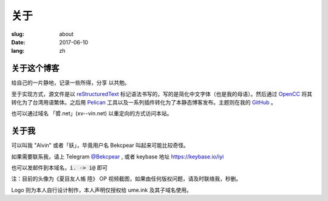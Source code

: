 ==============================
关于
==============================

:slug: about
:date: 2017-06-10
:lang: zh

关于这个博客
====================

给自己的一片静地，记录一些所得，分享 以共勉。

至于实现方式，源文件是以 `reStructuredText`_ 标记语法书写的，写的是简化中文字体（也是我的母语）。然后通过 `OpenCC`_ 将其转化为了台湾用语繁体。之后用 `Pelican`_ 工具以及一系列插件转化为了本静态博客发布。主题则在我的 `GitHub`_ 。

也可以通过域名 「㿢.net」(xv--vin.net)  以重定向的方式访问本站。


关于我
====================

可以叫我 "Alvin" 或者「妖」，毕竟用户名 Bekcpear 叫起来可能比较奇怪。

如果需要联系我，请上 Telegram `@Bekcpear`_ , 或者 keybase 地址 https://keybase.io/iyi

也可以发邮件到本域名，:code:`i. -> i@` 即可

注：目前的头像为《夏目友人帳 陸》 OP 视频截图，如果由任何版权问题，请及时联络我，秒删。

Logo 则为本人自行设计制作，本人声明仅授权给 ume.ink 及其子域名使用。


.. _`reStructuredText`: http://docutils.sourceforge.net/rst.html
.. _`OpenCC`: https://github.com/BYVoid/OpenCC
.. _`Pelican`: https://pelican.readthedocs.io/en/stable/
.. _`GitHub`: https://github.com/Bekcpear/pelican-bootstrap3
.. _`@Bekcpear`: https://telegram.me/Bekcpear
